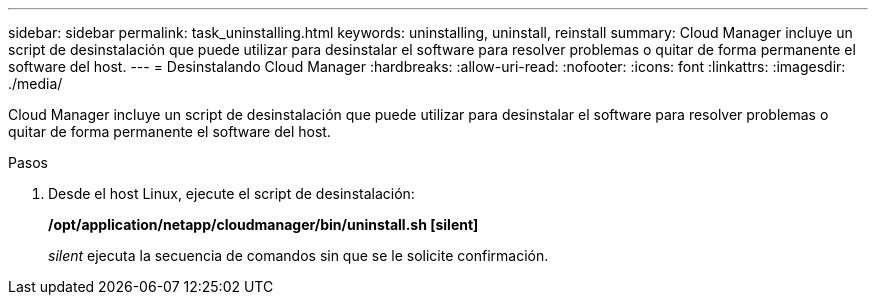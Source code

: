 ---
sidebar: sidebar 
permalink: task_uninstalling.html 
keywords: uninstalling, uninstall, reinstall 
summary: Cloud Manager incluye un script de desinstalación que puede utilizar para desinstalar el software para resolver problemas o quitar de forma permanente el software del host. 
---
= Desinstalando Cloud Manager
:hardbreaks:
:allow-uri-read: 
:nofooter: 
:icons: font
:linkattrs: 
:imagesdir: ./media/


[role="lead"]
Cloud Manager incluye un script de desinstalación que puede utilizar para desinstalar el software para resolver problemas o quitar de forma permanente el software del host.

.Pasos
. Desde el host Linux, ejecute el script de desinstalación:
+
*/opt/application/netapp/cloudmanager/bin/uninstall.sh [silent]*

+
_silent_ ejecuta la secuencia de comandos sin que se le solicite confirmación.


